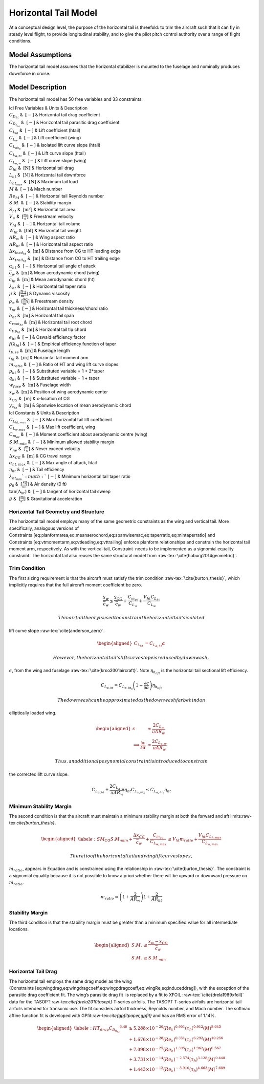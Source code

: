 Horizontal Tail Model
=====================

At a conceptual design level, the purpose of the horizontal tail is
threefold: to trim the aircraft such that it can fly in steady level
flight, to provide longitudinal stability, and to give the pilot pitch
control authority over a range of flight conditions.

Model Assumptions
-----------------

The horizontal tail model assumes that the horizontal stabilizer is
mounted to the fuselage and nominally produces downforce in cruise.

Model Description
-----------------

The horizontal tail model has 50 free variables and 33 constraints.

| lcl Free Variables & Units & Description
| :math:`C_{D_{ht}}` & :math:`~[-]` & Horizontal tail drag coefficient
| :math:`C_{D_{0_{ht}}}` & :math:`~[-]` & Horizontal tail parasitic drag
  coefficient
| :math:`C_{L_{ht}}` & :math:`~[-]` & Lift coefficient (htail)
| :math:`C_{L_w}` & :math:`~[-]` & Lift coefficient (wing)
| :math:`C_{L_{\alpha h_{0}}}` & :math:`~[-]` & Isolated lift curve
  slope (htail)
| :math:`C_{L_{\alpha,ht}}` & :math:`~[-]` & Lift curve slope (htail)
| :math:`C_{L_{\alpha,w}}` & :math:`~[-]` & Lift curve slope (wing)
| :math:`D_{ht}` & :math:`~\mathrm{[N]}` & Horizontal tail drag
| :math:`L_{ht}` & :math:`~\mathrm{[N]}` & Horizontal tail downforce
| :math:`L_{ht_{max}}` & :math:`~\mathrm{[N]}` & Maximum tail load
| :math:`M` & :math:`~[-]` & Mach number
| :math:`Re_{ht}` & :math:`~[-]` & Horizontal tail Reynolds number
| :math:`S.M.` & :math:`~[-]` & Stability margin
| :math:`S_{ht}` & :math:`~\mathrm{[m^{2}]}` & Horizontal tail area
| :math:`V_{\infty}` & :math:`~\mathrm{[\tfrac{m}{s}]}` & Freestream
  velocity
| :math:`V_{ht}` & :math:`~[-]` & Horizontal tail volume
| :math:`W_{ht}` & :math:`~\mathrm{[lbf]}` & Horizontal tail weight
| :math:`AR_w` & :math:`~[-]` & Wing aspect ratio
| :math:`AR_{ht}` & :math:`~[-]` & Horizontal tail aspect ratio
| :math:`\Delta x_{lead_{ht}}` & :math:`~\mathrm{[m]}` & Distance from
  CG to HT leading edge
| :math:`\Delta x_{trail_{ht}}` & :math:`~\mathrm{[m]}` & Distance from
  CG to HT trailing edge
| :math:`\alpha_{ht}` & :math:`~[-]` & Horizontal tail angle of attack
| :math:`\bar{c}_w` & :math:`~\mathrm{[m]}` & Mean aerodynamic chord
  (wing)
| :math:`\bar{c}_{ht}` & :math:`~\mathrm{[m]}` & Mean aerodynamic chord
  (ht)
| :math:`\lambda_{ht}` & :math:`~[-]` & Horizontal tail taper ratio
| :math:`\mu` & :math:`~\mathrm{[\tfrac{N\cdot s}{m^{2}}]}` & Dynamic
  viscosity
| :math:`\rho_{\infty}` & :math:`~\mathrm{[\tfrac{kg}{m^{3}}]}` &
  Freestream density
| :math:`\tau_{ht}` & :math:`~[-]` & Horizontal tail thickness/chord
  ratio
| :math:`b_{ht}` & :math:`~\mathrm{[m]}` & Horizontal tail span
| :math:`c_{root_{ht}}` & :math:`~\mathrm{[m]}` & Horizontal tail root
  chord
| :math:`c_{tip_{ht}}` & :math:`~\mathrm{[m]}` & Horizontal tail tip
  chord
| :math:`e_{ht}` & :math:`~[-]` & Oswald efficiency factor
| :math:`f(\lambda_{ht})` & :math:`~[-]` & Empirical efficiency function
  of taper
| :math:`l_{fuse}` & :math:`~\mathrm{[m]}` & Fuselage length
| :math:`l_{ht}` & :math:`~\mathrm{[m]}` & Horizontal tail moment arm
| :math:`m_{ratio}` & :math:`~[-]` & Ratio of HT and wing lift curve
  slopes
| :math:`p_{ht}` & :math:`~[-]` & Substituted variable = 1 + 2\*taper
| :math:`q_{ht}` & :math:`~[-]` & Substituted variable = 1 + taper
| :math:`w_{fuse}` & :math:`~\mathrm{[m]}` & Fuselage width
| :math:`x_w` & :math:`~\mathrm{[m]}` & Position of wing aerodynamic
  center
| :math:`x_{CG}` & :math:`~\mathrm{[m]}` & x-location of CG
| :math:`y_{\bar{c}_{ht}}` & :math:`~\mathrm{[m]}` & Spanwise location
  of mean aerodynamic chord

| lcl Constants & Units & Description
| :math:`C_{L_{ht,max}}` & :math:`~[-]` & Max horizontal tail lift
  coefficient
| :math:`C_{L_{w,max}}` & :math:`~[-]` & Max lift coefficient, wing
| :math:`C_{m_{ac}}` & :math:`~[-]` & Moment coefficient about
  aerodynamic centre (wing)
| :math:`S.M._{min}` & :math:`~[-]` & Minimum allowed stability margin
| :math:`V_{ne}` & :math:`~\mathrm{[\tfrac{m}{s}]}` & Never exceed
  velocity
| :math:`\Delta x_{CG}` & :math:`~\mathrm{[m]}` & CG travel range
| :math:`\alpha_{ht,max}` & :math:`~[-]` & Max angle of attack, htail
| :math:`\eta_{ht}` & :math:`~[-]` & Tail efficiency
| :math:`\lambda_{ht_{min}} ` & :math:`~[-]` & Minimum horizontal tail
  taper ratio
| :math:`\rho_0` & :math:`~\mathrm{[\tfrac{kg}{m^{3}}]}` & Air density
  (0 ft)
| :math:`\tan(\Lambda_{ht})` & :math:`~[-]` & tangent of horizontal tail
  sweep
| :math:`g` & :math:`~\mathrm{[\tfrac{m}{s^{2}}]}` & Gravitational
  acceleration

Horizontal Tail Geometry and Structure
~~~~~~~~~~~~~~~~~~~~~~~~~~~~~~~~~~~~~~

The horizontal tail model employs many of the same geometric constraints
as the wing and vertical tail. More specifically, analogous versions of
Constraints [eq:planformarea,eq:meanaerochord,eq:spanwisemac,eq:taperratio,eq:mintaperratio]
and Constraints [eq:vtmomentarm,eq:vtleading,eq:vttrailing] enforce
planform relationships and constrain the horizontal tail moment arm,
respectively. As with the vertical tail, Constraint  needs to be
implemented as a signomial equality constraint. The horizontal tail also
reuses the same structural model
from :raw-tex:`\cite{hoburg2014geometric}`.

Trim Condition
~~~~~~~~~~~~~~

The first sizing requirement is that the aircraft must satisfy the trim
condition :raw-tex:`\cite{burton_thesis}`, which implicitly requires
that the full aircraft moment coefficient be zero.

.. math::

   \frac{x_w}{\bar{c}_w} \leq \frac{x_{CG}}{\bar{c}_w} + \frac{C_{m_{ac}}}{C_{L_w}} 
   + \frac{V_{ht} C_{L_{ht}}}{C_{L_w}}

 Thin airfoil theory is used to constrain the horizontal tail’s isolated
lift curve slope :raw-tex:`\cite{anderson_aero}`.

.. math::

   \begin{aligned}
   C_{L_{ht}} &= C_{L_{\alpha,ht}} \alpha\end{aligned}

 However, the horizontal tail’s lift curve slope is reduced by downwash,
:math:`\epsilon`, from the wing and
fuselage :raw-tex:`\cite{kroo2001aircraft}`. Note
:math:`\eta_{h_{lift}}` is the horizontal tail sectional lift
efficiency.

.. math::

   C_{L_{\alpha,ht}} = C_{L_{\alpha,ht_0}} \left(1 - \frac{\partial \epsilon}
   {\partial \alpha}\right) \eta_{h_{lift}}

 The downwash can be approximated as the downwash far behind an
elliptically loaded wing.

.. math::

   \begin{aligned}
   \epsilon &\approx \frac{2 C_{L_w}}{\pi AR_w} \\
   \implies \frac{\partial \epsilon}{\partial \alpha} &\approx
   \frac{2 C_{L_{\alpha,w}}}{\pi AR_w}\end{aligned}

 Thus, an additional posynomial constraint is introduced to constrain
the corrected lift curve slope.

.. math::

   C_{L_{\alpha,ht}} + \frac{2 C_{L_{\alpha,w}} }{\pi AR_w}  \eta_{ht} C_{L_{\alpha,ht_0}}
   \leq C_{L_{\alpha,ht_0}} \eta_{ht}

Minimum Stability Margin
~~~~~~~~~~~~~~~~~~~~~~~~

The second condition is that the aircraft must maintain a minimum
stability margin at both the forward and aft
limits:raw-tex:`\cite{burton_thesis}`.

.. math::

   \begin{aligned}
   \label{e:SM_CG}
   S.M._{min} + \frac{\Delta x_{CG}}{\bar{c}_w} + \frac{C_{m_{ac}}}{C_{L_{w,max}}} 
   &\leq V_{ht} m_{ratio} + \frac{V_{ht} C_{L_{h,max}}}{C_{L_{w,max}}}\end{aligned}

 The ratio of the horizontal tail and wing lift curve slopes,
:math:`m_{ratio}`, appears in Equation and is constrained using the
relationship in :raw-tex:`\cite{burton_thesis}`. The constraint is a
signomial equality because it is not possible to know a priori whether
there will be upward or downward pressure on :math:`m_{ratio}`.

.. math:: m_{ratio} = \left(1+\frac{2}{AR_w}\right) 1 + \frac{2}{AR_{ht}}

Stability Margin
~~~~~~~~~~~~~~~~

The third condition is that the stability margin must be greater than a
minimum specified value for all intermediate locations.

.. math::

   \begin{aligned}
   S.M. &\leq \frac{x_w - x_{CG}}{\bar{c}_w}\\
   S.M. &\geq S.M._{min}\end{aligned}

Horizontal Tail Drag
~~~~~~~~~~~~~~~~~~~~

The horizontal tail employs the same drag model as the wing
(Constraints [eq:wingdrag,eq:wingdragcoeff,eq:wingpdragcoeff,eq:wingRe,eq:induceddrag]),
with the exception of the parasitic drag coefficient fit. The wing’s
parasitic drag fit  is replaced by a fit to XFOIL
:raw-tex:`\cite{drela1989xfoil}` data for the
TASOPT:raw-tex:`\cite{drela2010tasopt}` T-series airfoils. The TASOPT
T-series airfoils are horizontal tail airfoils intended for transonic
use. The fit considers airfoil thickness, Reynolds number, and Mach
number. The softmax affine function fit is developed with
GPfit:raw-tex:`\cite{gpfitpaper,gpfit}` and has an RMS error of 1.14%.

.. math::

   \begin{aligned}
   \label{e:HT_drag}
       {C_{D_{0_{ht}}}}^{6.49} & \geq  5.288\times10^{-20} (Re_{h})^{0.901}  
       (\tau_{h})^{0.912} (M)^{8.645}\\
       &+ 1.676\times10^{-28} (Re_{h})^{0.351} (\tau_{h})^{6.292}
       (M)^{10.256} \nonumber \\
       &+ 7.098\times10^{-25} (Re_{h})^{1.395} (\tau_{h})^{1.962} 
       (M)^{0.567} \nonumber \\
       &+ 3.731\times10^{-14} (Re_{h})^{-2.574} (\tau_{h})^{3.128} 
       (M)^{0.448} \nonumber \\
       &+ 1.443\times10^{-12} (Re_{h})^{-3.910} (\tau_{h})^{4.663} 
       (M)^{7.689} \nonumber \end{aligned}
